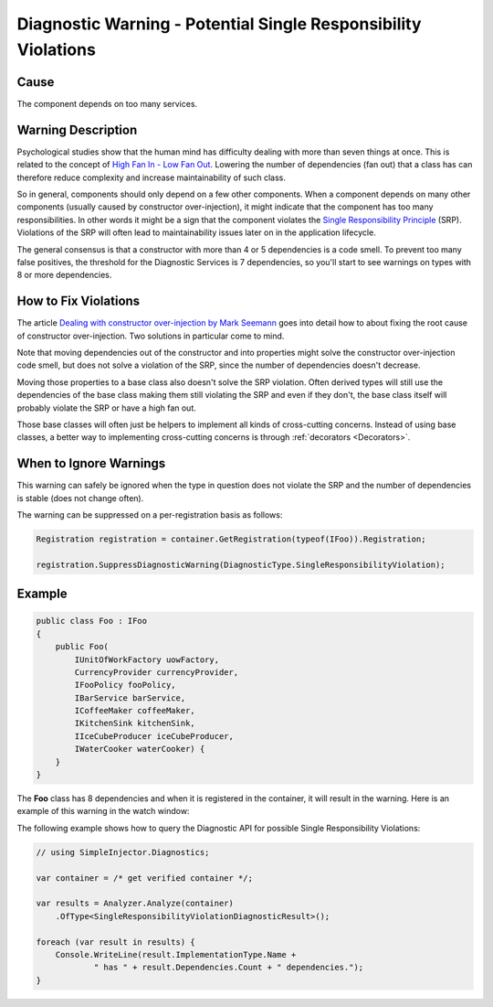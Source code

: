 ===============================================================
Diagnostic Warning - Potential Single Responsibility Violations
===============================================================

Cause
=====

The component depends on too many services.

Warning Description
===================

Psychological studies show that the human mind has difficulty dealing with more than seven things at once. This is related to the concept of `High Fan In - Low Fan Out <http://it.toolbox.com/blogs/enterprise-solutions/design-principles-fanin-vs-fanout-16088>`_. Lowering the number of dependencies (fan out) that a class has can therefore reduce complexity and increase maintainability of such class.

So in general, components should only depend on a few other components. When a component depends on many other components (usually caused by constructor over-injection), it might indicate that the component has too many responsibilities. In other words it might be a sign that the component violates the `Single Responsibility Principle <https://en.wikipedia.org/wiki/Single_responsibility_principle>`_ (SRP). Violations of the SRP will often lead to maintainability issues later on in the application lifecycle.

The general consensus is that a constructor with more than 4 or 5 dependencies is a code smell. To prevent too many false positives, the threshold for the Diagnostic Services is 7 dependencies, so you'll start to see warnings on types with 8 or more dependencies.

How to Fix Violations
=====================

The article `Dealing with constructor over-injection by Mark Seemann <https://deals.manningpublications.com/DependencyInjectioninNET.pdf>`_ goes into detail how to about fixing the root cause of constructor over-injection. Two solutions in particular come to mind.

Note that moving dependencies out of the constructor and into properties might solve the constructor over-injection code smell, but does not solve a violation of the SRP, since the number of dependencies doesn't decrease.

Moving those properties to a base class also doesn't solve the SRP violation. Often derived types will still use the dependencies of the base class making them still violating the SRP and even if they don't, the base class itself will probably violate the SRP or have a high fan out.

Those base classes will often just be helpers to implement all kinds of cross-cutting concerns. Instead of using base classes, a better way to implementing cross-cutting concerns is through :ref:`decorators <Decorators>`.

When to Ignore Warnings
=======================

This warning can safely be ignored when the type in question does not violate the SRP and the number of dependencies is stable (does not change often).

The warning can be suppressed on a per-registration basis as follows:
	
.. code-block:: c#

    Registration registration = container.GetRegistration(typeof(IFoo)).Registration;

    registration.SuppressDiagnosticWarning(DiagnosticType.SingleResponsibilityViolation);

	
Example
=======

.. code-block:: c#

    public class Foo : IFoo
    {
        public Foo(
            IUnitOfWorkFactory uowFactory,
            CurrencyProvider currencyProvider,
            IFooPolicy fooPolicy,
            IBarService barService,
            ICoffeeMaker coffeeMaker,
            IKitchenSink kitchenSink,
            IIceCubeProducer iceCubeProducer,
            IWaterCooker waterCooker) {
        }
    }

The **Foo** class has 8 dependencies and when it is registered in the container, it will result in the warning. Here is an example of this warning in the watch window:

.. image:: images/srp.png 
   :alt: Debugger watch window showing the SRP violation

The following example shows how to query the Diagnostic API for possible Single Responsibility Violations:

.. code-block:: c#

    // using SimpleInjector.Diagnostics;

    var container = /* get verified container */;

    var results = Analyzer.Analyze(container)
        .OfType<SingleResponsibilityViolationDiagnosticResult>();
        
    foreach (var result in results) {
        Console.WriteLine(result.ImplementationType.Name + 
    		" has " + result.Dependencies.Count + " dependencies.");
    }
